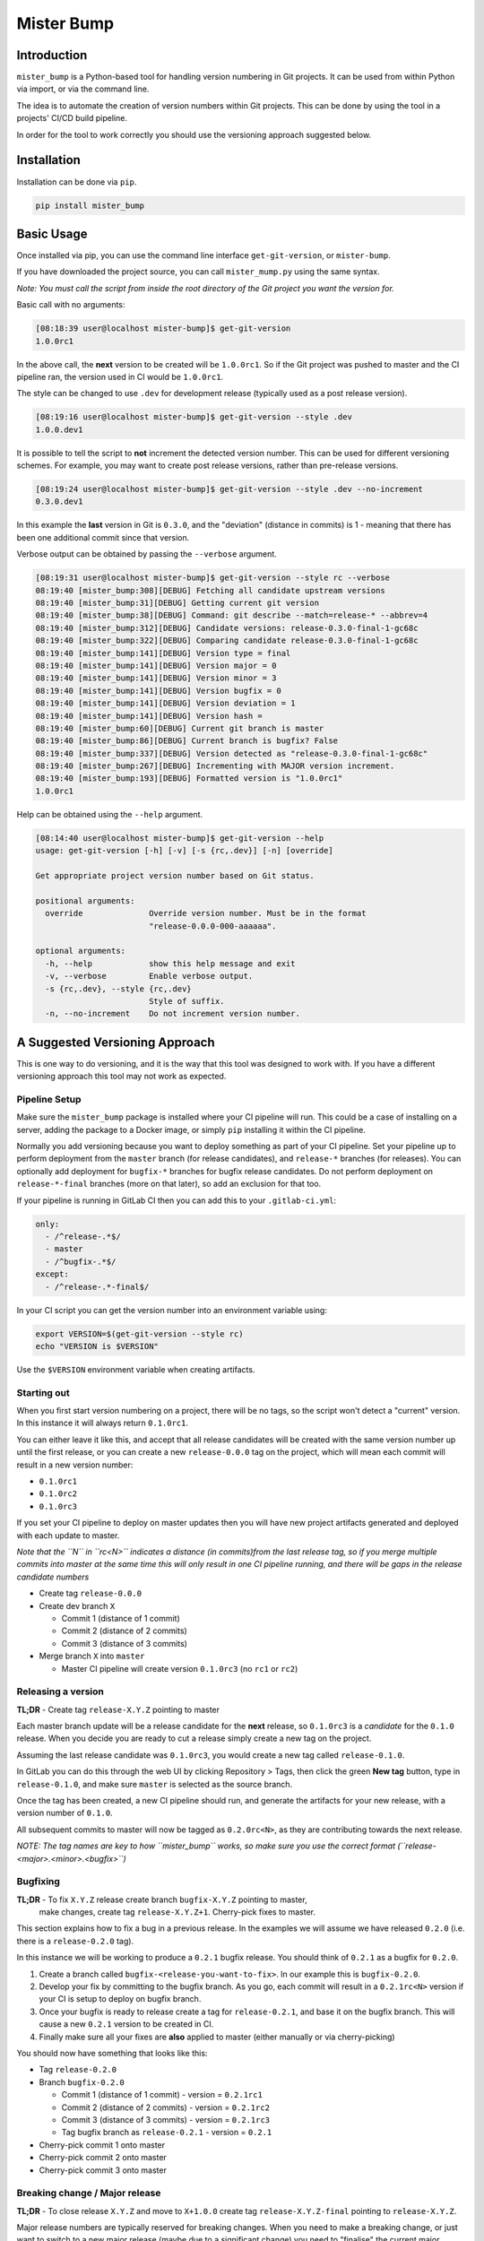 Mister Bump
===========


.. image:: https://travis-ci.org/jongracecox/mister-bump.svg?branch=master
   :target: https://travis-ci.org/jongracecox/mister-bump
   :alt: image


Introduction
------------

``mister_bump`` is a Python-based tool for handling version numbering in Git projects.
It can be used from within Python via import, or via the command line.

The idea is to automate the creation of version numbers within Git projects.  This can
be done by using the tool in a projects' CI/CD build pipeline.  

In order for the tool to work correctly you should use the versioning approach suggested
below.

Installation
------------

Installation can be done via ``pip``.

.. code-block:: bash

   pip install mister_bump

Basic Usage
-----------

Once installed via pip, you can use the command line interface ``get-git-version``\ , or ``mister-bump``.

If you have downloaded the project source, you can call ``mister_mump.py`` using the
same syntax.

*Note: You must call the script from inside the root directory of the Git project you want the version for.*

Basic call with no arguments:

.. code-block::

   [08:18:39 user@localhost mister-bump]$ get-git-version 
   1.0.0rc1

In the above call, the **next** version to be created will be ``1.0.0rc1``.  So if
the Git project was pushed to master and the CI pipeline ran, the version used in CI
would be ``1.0.0rc1``. 

The style can be changed to use ``.dev`` for development release (typically used as a post release version).

.. code-block::

   [08:19:16 user@localhost mister-bump]$ get-git-version --style .dev
   1.0.0.dev1

It is possible to tell the script to **not** increment the detected version number.
This can be used for different versioning schemes.  For example, you may want to create
post release versions, rather than pre-release versions.

.. code-block::

   [08:19:24 user@localhost mister-bump]$ get-git-version --style .dev --no-increment
   0.3.0.dev1

In this example the **last** version in Git is ``0.3.0``\ , and the "deviation" (distance in commits)
is 1 - meaning that there has been one additional commit since that version. 

Verbose output can be obtained by passing the ``--verbose`` argument.

.. code-block::

   [08:19:31 user@localhost mister-bump]$ get-git-version --style rc --verbose
   08:19:40 [mister_bump:308][DEBUG] Fetching all candidate upstream versions
   08:19:40 [mister_bump:31][DEBUG] Getting current git version
   08:19:40 [mister_bump:38][DEBUG] Command: git describe --match=release-* --abbrev=4
   08:19:40 [mister_bump:312][DEBUG] Candidate versions: release-0.3.0-final-1-gc68c
   08:19:40 [mister_bump:322][DEBUG] Comparing candidate release-0.3.0-final-1-gc68c
   08:19:40 [mister_bump:141][DEBUG] Version type = final
   08:19:40 [mister_bump:141][DEBUG] Version major = 0
   08:19:40 [mister_bump:141][DEBUG] Version minor = 3
   08:19:40 [mister_bump:141][DEBUG] Version bugfix = 0
   08:19:40 [mister_bump:141][DEBUG] Version deviation = 1
   08:19:40 [mister_bump:141][DEBUG] Version hash = 
   08:19:40 [mister_bump:60][DEBUG] Current git branch is master
   08:19:40 [mister_bump:86][DEBUG] Current branch is bugfix? False
   08:19:40 [mister_bump:337][DEBUG] Version detected as "release-0.3.0-final-1-gc68c"
   08:19:40 [mister_bump:267][DEBUG] Incrementing with MAJOR version increment.
   08:19:40 [mister_bump:193][DEBUG] Formatted version is "1.0.0rc1"
   1.0.0rc1

Help can be obtained using the ``--help`` argument.

.. code-block::

   [08:14:40 user@localhost mister-bump]$ get-git-version --help
   usage: get-git-version [-h] [-v] [-s {rc,.dev}] [-n] [override]

   Get appropriate project version number based on Git status.

   positional arguments:
     override              Override version number. Must be in the format
                           "release-0.0.0-000-aaaaaa".

   optional arguments:
     -h, --help            show this help message and exit
     -v, --verbose         Enable verbose output.
     -s {rc,.dev}, --style {rc,.dev}
                           Style of suffix.
     -n, --no-increment    Do not increment version number.

A Suggested Versioning Approach
-------------------------------

This is one way to do versioning, and it is the way that this tool was designed to work with.
If you have a different versioning approach this tool may not work as expected.

Pipeline Setup
^^^^^^^^^^^^^^

Make sure the ``mister_bump`` package is installed where your CI pipeline will run.  This could be a case
of installing on a server, adding the package to a Docker image, or simply ``pip`` installing it
within the CI pipeline.

Normally you add versioning because you want to deploy something as part of your CI pipeline.
Set your pipeline up to perform deployment from the ``master`` branch (for release candidates),
and ``release-*`` branches (for releases).  You can optionally add deployment for ``bugfix-*`` branches
for bugfix release candidates.  Do not perform deployment on ``release-*-final`` branches
(more on that later), so add an exclusion for that too.

If your pipeline is running in GitLab CI then you can add this to your ``.gitlab-ci.yml``\ :

.. code-block:: yaml

     only:
       - /^release-.*$/
       - master
       - /^bugfix-.*$/
     except:
       - /^release-.*-final$/

In your CI script you can get the version number into an environment variable using:

.. code-block:: bash

   export VERSION=$(get-git-version --style rc)
   echo "VERSION is $VERSION"

Use the ``$VERSION`` environment variable when creating artifacts.

Starting out
^^^^^^^^^^^^

When you first start version numbering on a project, there will be no tags, so the script
won't detect a "current" version.  In this instance it will always return ``0.1.0rc1``.

You can either leave it like this, and accept that all release candidates will be created
with the same version number up until the first release, or you can create a new
``release-0.0.0`` tag on the project, which will mean each commit will
result in a new version number:


* ``0.1.0rc1``
* ``0.1.0rc2``
* ``0.1.0rc3``

If you set your CI pipeline to deploy on master updates then you will have new project
artifacts generated and deployed with each update to master.

*Note that the ``N`` in ``rc<N>`` indicates a distance (in commits)from the last release tag, so if
you merge multiple commits into master at the same time this will only result in one CI pipeline
running, and there will be gaps in the release candidate numbers*


* Create tag ``release-0.0.0``
* Create dev branch ``X``

  * Commit 1 (distance of 1 commit)
  * Commit 2 (distance of 2 commits)
  * Commit 3 (distance of 3 commits)

* Merge branch ``X`` into ``master``

  * Master CI pipeline will create version ``0.1.0rc3`` (no ``rc1`` or ``rc2``\ )

Releasing a version
^^^^^^^^^^^^^^^^^^^

**TL;DR** - Create tag ``release-X.Y.Z`` pointing to master

Each master branch update will be a release candidate for the **next** release, so
``0.1.0rc3`` is a *candidate* for the ``0.1.0`` release.  When you decide you are ready
to cut a release simply create a new tag on the project.

Assuming the last release candidate was ``0.1.0rc3``\ , you would create a new tag called ``release-0.1.0``.

In GitLab you can do this through the web UI by clicking Repository > Tags, then click
the green **New tag** button, type in ``release-0.1.0``\ , and make sure ``master`` is selected
as the source branch.

Once the tag has been created, a new CI pipeline should run, and generate the artifacts for
your new release, with a version number of ``0.1.0``.

All subsequent commits to master will now be tagged as ``0.2.0rc<N>``\ , as they are
contributing towards the next release.

*NOTE: The tag names are key to how ``mister_bump`` works, so make sure you use the
correct format (\ ``release-<major>.<minor>.<bugfix>``\ )* 

Bugfixing
^^^^^^^^^

**TL;DR** - To fix ``X.Y.Z`` release create branch ``bugfix-X.Y.Z`` pointing to master,
 make changes, create tag ``release-X.Y.Z+1``. Cherry-pick fixes to master.

This section explains how to fix a bug in a previous release.  In the examples we will assume
we have released ``0.2.0`` (i.e. there is a ``release-0.2.0`` tag).  

In this instance we will be working to produce a ``0.2.1`` bugfix release.  You should think
of ``0.2.1`` as a bugfix for ``0.2.0``.


#. Create a branch called ``bugfix-<release-you-want-to-fix>``.  In our example this is
   ``bugfix-0.2.0``.
#. Develop your fix by committing to the bugfix branch.  As you go, each commit will result in
   a ``0.2.1rc<N>`` version if your CI is setup to deploy on bugfix branch.
#. Once your bugfix is ready to release create a tag for ``release-0.2.1``\ , and base it on the
   bugfix branch.  This will cause a new ``0.2.1`` version to be created in CI.
#. Finally make sure all your fixes are **also** applied to master (either manually or via
   cherry-picking)

You should now have something that looks like this:


* Tag ``release-0.2.0``
* Branch ``bugfix-0.2.0``

  * Commit 1 (distance of 1 commit) - version = ``0.2.1rc1``
  * Commit 2 (distance of 2 commits) - version = ``0.2.1rc2``
  * Commit 3 (distance of 3 commits) - version = ``0.2.1rc3``
  * Tag bugfix branch as ``release-0.2.1`` - version = ``0.2.1``

* Cherry-pick commit 1 onto master
* Cherry-pick commit 2 onto master
* Cherry-pick commit 3 onto master

Breaking change / Major release
^^^^^^^^^^^^^^^^^^^^^^^^^^^^^^^

**TL;DR** - To close release ``X.Y.Z`` and move to ``X+1.0.0`` create tag ``release-X.Y.Z-final``
pointing to ``release-X.Y.Z``.

Major release numbers are typically reserved for breaking changes.  When you need to make a
breaking change, or just want to switch to a new major release (maybe due to a significant change)
you need to "finalise" the current major version, so you can move onto the next.

Consider the following example:

Lets assume we have the following released versions.


* ``0.1.0rc1``
* ``0.1.0rc2``
* ``0.1.0rc3``
* ``0.1.0`` (tag ``release-0.1.0``\ )
* ``0.2.0rc1``
* ``0.2.0rc2``
* ``0.2.0rc3``
* ``0.2.0`` (tag ``release-0.2.0``\ )

If we carry on as normal, and start committing changes to master, the next versions would be
``0.3.0rc1``\ , ``0.3.0rc2``\ , ``0.3.0rc3``\ , etc.

Lets say we want to make a breaking change, and want to start work on ``1.0.0``.  We need to
"close off" the ``0`` major release number, and move onto major version ``1``.

To do this we need to create a ``final`` tag called ``release-0.2.0-final``\ , pointing at ``release-0.2.0``.

This ``final`` tag shouldn't be used to cut a release, since it should be pointing to the same
thing as the ``release-0.2.0`` tag.  It's just used to tell ``mister_bump`` that we have finished with
``0.X.X``\ , and we're ready to start ``1.0.0``.

Continuing our earlier example, we would expect to see:


* ``0.1.0rc1``
* ``0.1.0rc2``
* ``0.1.0rc3``
* ``0.1.0`` (tag ``release-0.1.0``\ )
* ``0.2.0rc1``
* ``0.2.0rc2``
* ``0.2.0rc3``
* ``0.2.0`` (tag ``release-0.2.0``\ )
* Now we want to make a breaking change
* Tag ``release-0.2.0-final``
* ``1.0.0.rc1``
* ``1.0.0.rc2``
* ``1.0.0.rc3``
* ``1.0.0`` (tag ``release-1.0.0``\ )
* ``1.1.0rc1``
* ``1.1.0rc2``
* ``1.1.0rc3``
* ``1.1.0`` (tag ``release-1.1.0``\ )

Version numbers for Python packages
-----------------------------------

If you are using ``mister-bump`` to version a Python package, you can call the package directly from your ``setup.py``.

.. code-block:: python

   #!/usr/bin/python
   from setuptools import setup
   import mister_bump


   setup(
       name='<your-package-bame>',
       description='<Your package description.>',
       version=mister_bump.bump(style='rc'),
       ...
       )

Multiple version numbers in one project
---------------------------------------

In rare instances you may want to manage version numbers for multiple deliverables
within one project, and you may want them to be versioned independently.  This is supported
in ``mister-bump`` using the ``--prefix`` option.

Lets imagine you have two packages within your project: ``fred`` and ``barney``.  You could configure
your CI pipeline to build and deploy those packages independently, based on the branch / tag names.
For example, ``fred`` could be deployed from CI pipelines on tags starting with ``fred/``
(e.g. ``fred/release-1.2.3``\ ), and ``barney`` could be deployed from pipelines on branches starting with
``barney/``.

When running ``mister-bump``\ , you can pass ``--prefix='fred/'``\ , and ``mister-bump`` will fetch the latest
version for ``fred/``\ , increment the version number (according to the documentation above), and return
the new version number.

Some things to note:


* If there is a ``/`` separating the prefix from the remainder of the tag, then you need to include
  the trailing ``/``.
* The version number returned by ``mister-bump`` will not include the prefix.  It will just be ``X.Y.ZrcN``



